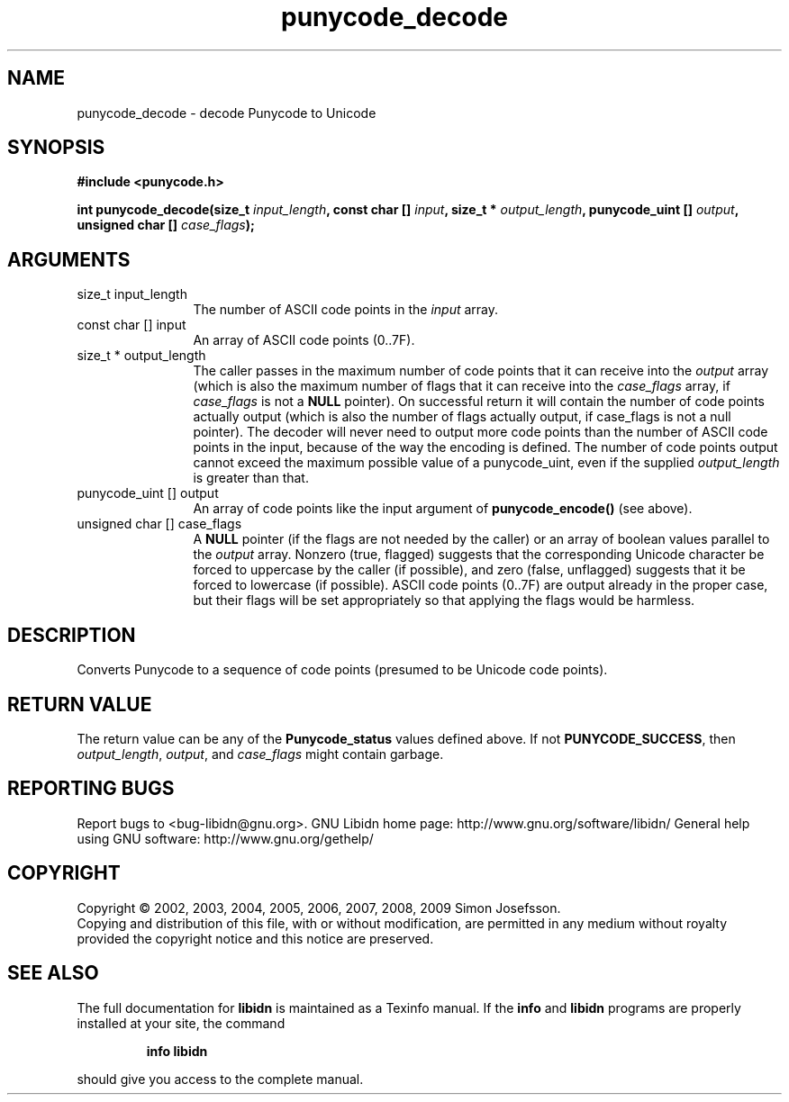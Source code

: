 .\" DO NOT MODIFY THIS FILE!  It was generated by gdoc.
.TH "punycode_decode" 3 "1.12" "libidn" "libidn"
.SH NAME
punycode_decode \- decode Punycode to Unicode
.SH SYNOPSIS
.B #include <punycode.h>
.sp
.BI "int punycode_decode(size_t " input_length ", const char [] " input ", size_t * " output_length ", punycode_uint [] " output ", unsigned char [] " case_flags ");"
.SH ARGUMENTS
.IP "size_t input_length" 12
The number of ASCII code points in the \fIinput\fP array.
.IP "const char [] input" 12
An array of ASCII code points (0..7F).
.IP "size_t * output_length" 12
The caller passes in the maximum number of code
points that it can receive into the \fIoutput\fP array (which is also
the maximum number of flags that it can receive into the
\fIcase_flags\fP array, if \fIcase_flags\fP is not a \fBNULL\fP pointer).  On
successful return it will contain the number of code points
actually output (which is also the number of flags actually
output, if case_flags is not a null pointer).  The decoder will
never need to output more code points than the number of ASCII
code points in the input, because of the way the encoding is
defined.  The number of code points output cannot exceed the
maximum possible value of a punycode_uint, even if the supplied
\fIoutput_length\fP is greater than that.
.IP "punycode_uint [] output" 12
An array of code points like the input argument of
\fBpunycode_encode()\fP (see above).
.IP "unsigned char [] case_flags" 12
A \fBNULL\fP pointer (if the flags are not needed by the
caller) or an array of boolean values parallel to the \fIoutput\fP
array.  Nonzero (true, flagged) suggests that the corresponding
Unicode character be forced to uppercase by the caller (if
possible), and zero (false, unflagged) suggests that it be forced
to lowercase (if possible).  ASCII code points (0..7F) are output
already in the proper case, but their flags will be set
appropriately so that applying the flags would be harmless.
.SH "DESCRIPTION"
Converts Punycode to a sequence of code points (presumed to be
Unicode code points).
.SH "RETURN VALUE"
The return value can be any of the \fBPunycode_status\fP
values defined above.  If not \fBPUNYCODE_SUCCESS\fP, then
\fIoutput_length\fP, \fIoutput\fP, and \fIcase_flags\fP might contain garbage.
.SH "REPORTING BUGS"
Report bugs to <bug-libidn@gnu.org>.
GNU Libidn home page: http://www.gnu.org/software/libidn/
General help using GNU software: http://www.gnu.org/gethelp/
.SH COPYRIGHT
Copyright \(co 2002, 2003, 2004, 2005, 2006, 2007, 2008, 2009 Simon Josefsson.
.br
Copying and distribution of this file, with or without modification,
are permitted in any medium without royalty provided the copyright
notice and this notice are preserved.
.SH "SEE ALSO"
The full documentation for
.B libidn
is maintained as a Texinfo manual.  If the
.B info
and
.B libidn
programs are properly installed at your site, the command
.IP
.B info libidn
.PP
should give you access to the complete manual.
